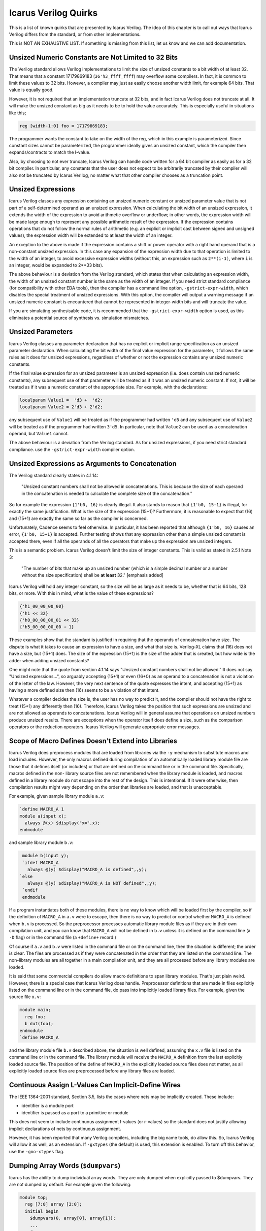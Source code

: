
Icarus Verilog Quirks
=====================

This is a list of known quirks that are presented by Icarus Verilog. The idea
of this chapter is to call out ways that Icarus Verilog differs from the
standard, or from other implementations.

This is NOT AN EXHAUSTIVE LIST. If something is missing from this list, let us
know and we can add documentation.

Unsized Numeric Constants are Not Limited to 32 Bits
----------------------------------------------------

The Verilog standard allows Verilog implementations to limit the size of
unsized constants to a bit width of at least 32. That means that a constant
17179869183 (``36'h3_ffff_ffff``) may overflow some compilers. In fact, it
is common to limit these values to 32 bits. However, a compiler may just as
easily choose another width limit, for example 64 bits. That value is
equally good.

However, it is not required that an implementation truncate at 32 bits, and
in fact Icarus Verilog does not truncate at all. It will make the unsized
constant as big as it needs to be to hold the value accurately. This is
especially useful in situations like this;

.. code-block:: verilog

 reg [width-1:0] foo = 17179869183;

The programmer wants the constant to take on the width of the reg, which in
this example is parameterized. Since constant sizes cannot be parameterized,
the programmer ideally gives an unsized constant, which the compiler then
expands/contracts to match the l-value.

Also, by choosing to not ever truncate, Icarus Verilog can handle code written
for a 64 bit compiler as easily as for a 32 bit compiler. In particular, any
constants that the user does not expect to be arbitrarily truncated by their
compiler will also not be truncated by Icarus Verilog, no matter what that
other compiler chooses as a truncation point.

Unsized Expressions
-------------------

Icarus Verilog classes any expression containing an unsized numeric constant
or unsized parameter value that is not part of a self-determined operand as
an unsized expression. When calculating the bit width of an unsized expression,
it extends the width of the expression to avoid arithmetic overflow or
underflow; in other words, the expression width will be made large enough to
represent any possible arithmetic result of the expression. If the expression
contains operations that do not follow the normal rules of arithmetic (e.g. an
explicit or implicit cast between signed and unsigned values), the expression
width will be extended to at least the width of an integer.

An exception to the above is made if the expression contains a shift or power
operator with a right hand operand that is a non-constant unsized expression.
In this case any expansion of the expression width due to that operation is
limited to the width of an integer, to avoid excessive expression widths
(without this, an expression such as ``2**(i-1)``, where ``i`` is an integer,
would be expanded to 2\**33 bits).

The above behaviour is a deviation from the Verilog standard, which states
that when calculating an expression width, the width of an unsized constant
number is the same as the width of an integer. If you need strict standard
compliance (for compatibility with other EDA tools), then the compiler has
a command line option, ``-gstrict-expr-width``, which disables the special
treatment of unsized expressions. With this option, the compiler will output
a warning message if an unsized numeric constant is encountered that cannot
be represented in integer-width bits and will truncate the value.

If you are simulating synthesisable code, it is recommended that the
``-gstrict-expr-width`` option is used, as this eliminates a potential
source of synthesis vs. simulation mismatches.

Unsized Parameters
------------------

Icarus Verilog classes any parameter declaration that has no explicit or
implicit range specification as an unsized parameter declaration. When
calculating the bit width of the final value expression for the parameter,
it follows the same rules as it does for unsized expressions, regardless of
whether or not the expression contains any unsized numeric constants.

If the final value expression for an unsized parameter is an unsized
expression (i.e. does contain unsized numeric constants), any subsequent use
of that parameter will be treated as if it was an unsized numeric constant.
If not, it will be treated as if it was a numeric constant of the appropriate
size. For example, with the declarations:

.. code-block:: verilog

  localparam Value1 =  'd3 +  'd2;
  localparam Value2 = 2'd3 + 2'd2;

any subsequent use of ``Value1`` will be treated as if the programmer had
written ``'d5`` and any subsequent use of ``Value2`` will be treated as if
the programmer had written ``3'd5``. In particular, note that ``Value2`` can
be used as a concatenation operand, but ``Value1`` cannot.

The above behaviour is a deviation from the Verilog standard. As for
unsized expressions, if you need strict standard compliance. use the
``-gstrict-expr-width`` compiler option.

Unsized Expressions as Arguments to Concatenation
-------------------------------------------------

The Verilog standard clearly states in 4.1.14:

  "Unsized constant numbers shall not be allowed in  concatenations. This
  is because the size of each  operand in the concatenation is needed to
  calculate the complete size of the concatenation."

So for example the expression ``{1'b0, 16}`` is clearly illegal. It also stands
to reason that ``{1'b0, 15+1}`` is illegal, for exactly the same justification.
What is the size of the expression (15+1)? Furthermore, it is reasonable to
expect that (16) and (15+1) are exactly the same so far as the compiler is
concerned.

Unfortunately, Cadence seems to feel otherwise. In particular, it has been
reported that although ``{1'b0, 16}`` causes an error, ``{1'b0, 15+1}`` is
accepted. Further testing shows that any expression other than a simple
unsized constant is accepted there, even if all the operands of all the
operators that make up the expression are unsized integers.

This is a semantic problem. Icarus Verilog doesn't limit the size of integer
constants. This is valid as stated in 2.5.1 Note 3:

  "The number of bits that make up an unsized number (which is a simple
  decimal number or a number without the size specification) shall be
  **at least** 32." [emphasis added]

Icarus Verilog will hold any integer constant, so the size will be as large as
it needs to be, whether that is 64 bits, 128 bits, or more. With this in mind,
what is the value of these expressions?

.. code-block:: verilog

  {'h1_00_00_00_00}
  {'h1 << 32}
  {'h0_00_00_00_01 << 32}
  {'h5_00_00_00_00 + 1}

These examples show that the standard is justified in requiring that the
operands of concatenation have size. The dispute is what it takes to cause
an expression to have a size, and what that size is. Verilog-XL claims that
(16) does not have a size, but (15+1) does. The size of the expression (15+1)
is the size of the adder that is created, but how wide is the adder when
adding unsized constants?

One might note that the quote from section 4.1.14 says "Unsized constant
numbers shall not be allowed." It does not say "Unsized expressions...", so
arguably accepting (15+1) or even (16+0) as an operand to a concatenation is
not a violation of the letter of the law. However, the very next sentence of
the quote expresses the intent, and accepting (15+1) as having a more defined
size then (16) seems to be a violation of that intent.

Whatever a compiler decides the size is, the user has no way to predict it,
and the compiler should not have the right to treat (15+1) any differently
then (16). Therefore, Icarus Verilog takes the position that such expressions
are unsized and are not allowed as operands to concatenations. Icarus Verilog
will in general assume that operations on unsized numbers produce unsized
results. There are exceptions when the operator itself does define a size,
such as the comparison operators or the reduction operators. Icarus Verilog
will generate appropriate error messages.

Scope of Macro Defines Doesn't Extend into Libraries
----------------------------------------------------

Icarus Verilog does preprocess modules that are loaded from libraries via the
``-y`` mechanism to substitute macros and load includes. However, the only
macros defined during compilation of an automatically loaded library module
file are those that it defines itself (or includes) or that are defined on the
command line or in the command file. Specifically, macros defined in the non-
library source files are not remembered when the library module is loaded, and
macros defined in a library module do not escape into the rest of the design.
This is intentional. If it were otherwise, then compilation results might vary
depending on the order that libraries are loaded, and that is unacceptable.

For example, given sample library module ``a.v``:

.. code-block:: verilog

  `define MACRO_A 1
  module a(input x);
    always @(x) $display("x=",x);
  endmodule

and sample library module ``b.v``:

.. code-block:: verilog

  module b(input y);
  `ifdef MACRO_A
    always @(y) $display("MACRO_A is defined",,y);
 `else
    always @(y) $display("MACRO_A is NOT defined",,y);
  `endif
  endmodule

If a program instantiates both of these modules, there is no way to know
which will be loaded first by the compiler, so if the definition of
``MACRO_A`` in ``a.v`` were to escape, then there is no way to predict or
control whether ``MACRO_A`` is defined when ``b.v`` is processed. So the
preprocessor processes automatic library module files as if they are in
their own compilation unit, and you can know that ``MACRO_A`` will not be
defined in ``b.v`` unless it is defined on the command line (a ``-D`` flag)
or in the command file (a ``+define+`` record.)

Of course if ``a.v`` and ``b.v`` were listed in the command file or on the
command line, then the situation is different; the order is clear. The files
are processed as if they were concatenated in the order that they are listed
on the command line. The non-library modules are all together in a main
compilation unit, and they are all processed before any library modules are
loaded.

It is said that some commercial compilers do allow macro definitions to span
library modules. That's just plain weird. However, there is a special case
that Icarus Verilog does handle. Preprocessor definitions that are made in
files explicitly listed on the command line or in the command file, do pass
into implicitly loaded library files. For example, given the source file
``x.v``:

.. code-block:: verilog

  module main;
    reg foo;
    b dut(foo);
  endmodule
  `define MACRO_A

and the library module file ``b.v`` described above, the situation is well
defined, assuming the ``x.v`` file is listed on the command line or in the
command file. The library module will receive the ``MACRO_A`` definition
from the last explicitly loaded source file. The position of the define of
``MACRO_A`` in the explicitly loaded source files does not matter, as all
explicitly loaded source files are preprocessed before any library files
are loaded.

Continuous Assign L-Values Can Implicit-Define Wires
----------------------------------------------------

The IEEE 1364-2001 standard, Section 3.5, lists the cases where nets may be
implicitly created. These include:

- identifier is a module port
- identifier is passed as a port to a primitive or module

This does not seem to include continuous assignment l-values (or r-values)
so the standard does not justify allowing implicit declarations of nets by
continuous assignment.

However, it has been reported that many Verilog compilers, including the big
name tools, do allow this. So, Icarus Verilog will allow it as well, as an
extension. If ``-gxtypes`` (the default) is used, this extension is enabled.
To turn off this behavior, use the ``-gno-xtypes`` flag.

Dumping Array Words (``$dumpvars``)
-----------------------------------

Icarus has the ability to dump individual array words. They are only dumped
when explicitly passed to $dumpvars. They are not dumped by default. For
example given the following:

.. code-block:: verilog

  module top;
    reg [7:0] array [2:0];
    initial begin
      $dumpvars(0, array[0], array[1]);
      ...
    end
  endmodule

``array[0]`` and ``array[1]`` will be dumped whenever they change value. They
will be displayed as an escaped identifier and GTKWave fully supports this.
Note that this is an implicitly created escaped identifier that could conflict
with an explicitly created escaped identifier. You can automate adding the
array word by adding an index definition

.. code-block:: verilog

  integer idx;

and replacing the previous $dumpvars statement with

.. code-block:: verilog

  for (idx = 0; idx < 2; idx = idx + 1) $dumpvars(0, array[idx]);

This will produce the same results as the previous example, but it is much
easier to specify/change which elements are to be dumped. One important note
regarding this syntax. Most system tasks/functions keep the variable selection
(for this case it is a variable array word selection) context. If ``$dumpvars``
did this then all callback created would point to this element and would use
the same index which for the example above would have the value 2. This is
certainly not what is desired and for this special case when ``$dumpvars``
executes it uses the current index value to create a constant array selection
and that is monitored instead of the original variable selection.

Referencing Declarations Within an Unnamed Generate Block
---------------------------------------------------------

The IEEE 1364-2005 standard permits generate blocks to be unnamed, but states:

  "If the generate block selected for instantiation is not named, it still
  creates a scope; but the declarations within it cannot be referenced using
  hierarchical names other than from within the hierarchy instantiated by the
  generate block itself."

The standard later defines a scheme for automatically naming the unnamed
scopes for use with external interfaces.

Icarus Verilog implements the defined automatic naming scheme, but does not
prevent the automatically generated names being used in a hierarchical
reference. This behaviour is harmless - the automatically generated names are
guaranteed to be unique within the enclosing scope, so there is no possibility
of confusion with explicit scope names. However, to maintain code portability,
it is recommended that this behavior is not exploited.

``%g/%G`` Format Specifiers
---------------------------

In the IEEE 1364-2001 standard there is a general statement that the real
number format specifiers will use the full formatting capabilities of C.
This is then followed by an example that describes ``%10.3g``. The example
description would be correct for the ``%e`` format specifier which should
always have three fractional digits, but the ``%g`` format specifier does
not work that way. For it the ``.3`` specifies that there will be three
significant digits. What this means is that ``%g`` will always produce one
less significant digit than ``%e`` and will only match the output from ``%f``
for certain values. For example:

.. code-block:: verilog

  module top_level;
    real rval;
    initial begin
      rval = 1234567890;
      $display("This is g and e: %10.3g, %10.3e.", rval, rval);
      rval = 0.1234567890;
      $display("This is g and f: %10.3g, %10.3f.", rval, rval);
      rval = 1.234567890;
      $display("This is more g and f: %10.3g, %10.3f.", rval, rval);
    end
  endmodule // top_level

will produce the following output:

.. code-block:: verilog

 This is g and e:   1.23e+09,  1.235e+09.
 This is g and f:      0.123,      0.123.
 This is more g and f:       1.23,      1.235.

``%v`` Format Specifier Can Display Vectors
-------------------------------------------

The IEEE 1364-2005 standard limits the ``%v`` specifier in display strings to
work only with a single bit. Icarus Verilog extends that to support displaying
the strength of vectors. The output is a strength specifier for each bit of the
vector, with underscore characters separating each bit, e.g. ``St0_St1_Pu1_HiZ``.
Most other tools will just print the strength of the least significant bit of
a vector, so this may give different output results for code that otherwise
works fine.

Assign/Deassign and Force/Release of Bit/Part Selects
-----------------------------------------------------

Icarus Verilog allows as an extension the assign/deassign and force/release
of variable bit and part selects in certain cases. This allows the Verilog
test bench writer to assign/deassign for example single bits of a variable
(register, etc.). Other tools will report this as an error.

``repeat`` Statement is Sign Aware
----------------------------------

The standard does not specify what to do for this case, but it does say what
a repeat event control should do. In Icarus Verilog the ``repeat`` statement
is consistent with the repeat event control definition. If the argument is
signed and is a negative value this will be treated the same as an argument
value of 0.
